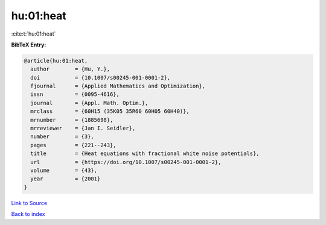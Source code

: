 hu:01:heat
==========

:cite:t:`hu:01:heat`

**BibTeX Entry:**

.. code-block:: bibtex

   @article{hu:01:heat,
     author        = {Hu, Y.},
     doi           = {10.1007/s00245-001-0001-2},
     fjournal      = {Applied Mathematics and Optimization},
     issn          = {0095-4616},
     journal       = {Appl. Math. Optim.},
     mrclass       = {60H15 (35K05 35R60 60H05 60H40)},
     mrnumber      = {1885698},
     mrreviewer    = {Jan I. Seidler},
     number        = {3},
     pages         = {221--243},
     title         = {Heat equations with fractional white noise potentials},
     url           = {https://doi.org/10.1007/s00245-001-0001-2},
     volume        = {43},
     year          = {2001}
   }

`Link to Source <https://doi.org/10.1007/s00245-001-0001-2},>`_


`Back to index <../By-Cite-Keys.html>`_
